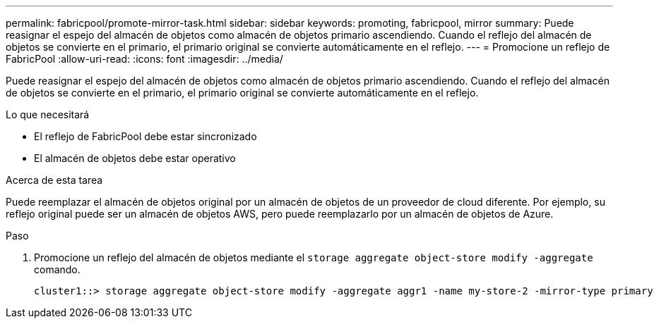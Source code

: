 ---
permalink: fabricpool/promote-mirror-task.html 
sidebar: sidebar 
keywords: promoting, fabricpool, mirror 
summary: Puede reasignar el espejo del almacén de objetos como almacén de objetos primario ascendiendo. Cuando el reflejo del almacén de objetos se convierte en el primario, el primario original se convierte automáticamente en el reflejo. 
---
= Promocione un reflejo de FabricPool
:allow-uri-read: 
:icons: font
:imagesdir: ../media/


[role="lead"]
Puede reasignar el espejo del almacén de objetos como almacén de objetos primario ascendiendo. Cuando el reflejo del almacén de objetos se convierte en el primario, el primario original se convierte automáticamente en el reflejo.

.Lo que necesitará
* El reflejo de FabricPool debe estar sincronizado
* El almacén de objetos debe estar operativo


.Acerca de esta tarea
Puede reemplazar el almacén de objetos original por un almacén de objetos de un proveedor de cloud diferente. Por ejemplo, su reflejo original puede ser un almacén de objetos AWS, pero puede reemplazarlo por un almacén de objetos de Azure.

.Paso
. Promocione un reflejo del almacén de objetos mediante el `storage aggregate object-store modify -aggregate` comando.
+
[listing]
----
cluster1::> storage aggregate object-store modify -aggregate aggr1 -name my-store-2 -mirror-type primary
----

